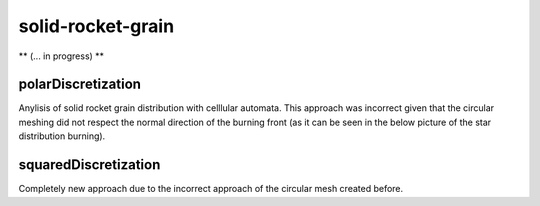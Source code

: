 solid-rocket-grain
===================

.. |triki| image:: https://media.giphy.com/media/o5oLImoQgGsKY/giphy.gif

** (... in progress) **

|triki|


####################
polarDiscretization
####################
Anylisis of solid rocket grain distribution with celllular automata. This approach was incorrect given that the circular meshing did not respect the normal direction of the burning front (as it can be seen in the below picture of the star distribution burning).

######################
squaredDiscretization
######################
Completely new approach due to the incorrect approach of the circular mesh created before.
